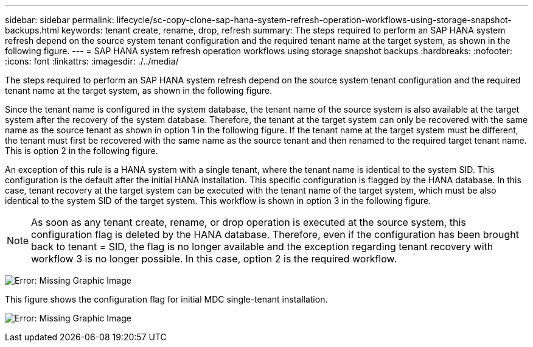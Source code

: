 ---
sidebar: sidebar
permalink: lifecycle/sc-copy-clone-sap-hana-system-refresh-operation-workflows-using-storage-snapshot-backups.html
keywords: tenant create, rename, drop, refresh
summary: The steps required to perform an SAP HANA system refresh depend on the source system tenant configuration and the required tenant name at the target system, as shown in the following figure.
---
= SAP HANA system refresh operation workflows using storage snapshot backups
:hardbreaks:
:nofooter:
:icons: font
:linkattrs:
:imagesdir: ./../media/

//
// This file was created with NDAC Version 2.0 (August 17, 2020)
//
// 2022-05-23 12:08:56.476278
//


[.lead]
The steps required to perform an SAP HANA system refresh depend on the source system tenant configuration and the required tenant name at the target system, as shown in the following figure.

Since the tenant name is configured in the system database, the tenant name of the source system is also available at the target system after the recovery of the system database. Therefore, the tenant at the target system can only be recovered with the same name as the source tenant as shown in option 1 in the following figure. If the tenant name at the target system must be different, the tenant must first be recovered with the same name as the source tenant and then renamed to the required target tenant name. This is option 2 in the following figure.

An exception of this rule is a HANA system with a single tenant, where the tenant name is identical to the system SID. This configuration is the default after the initial HANA installation. This specific configuration is flagged by the HANA database. In this case, tenant recovery at the target system can be executed with the tenant name of the target system, which must be also identical to the system SID of the target system. This workflow is shown in option 3 in the following figure.

[NOTE]
As soon as any tenant create, rename, or drop operation is executed at the source system, this configuration flag is deleted by the HANA database. Therefore, even if the configuration has been brought back to tenant = SID, the flag is no longer available and the exception regarding tenant recovery with workflow 3 is no longer possible. In this case, option 2 is the required workflow.

image:sc-copy-clone-image11.png[Error: Missing Graphic Image]

This figure shows the configuration flag for initial MDC single-tenant installation.

image:sc-copy-clone-image12.png[Error: Missing Graphic Image]


